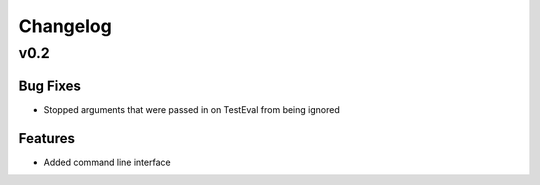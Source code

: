 Changelog
=========

v0.2
++++

Bug Fixes
---------

* Stopped arguments that were passed in on TestEval from being ignored


Features
--------

* Added command line interface
